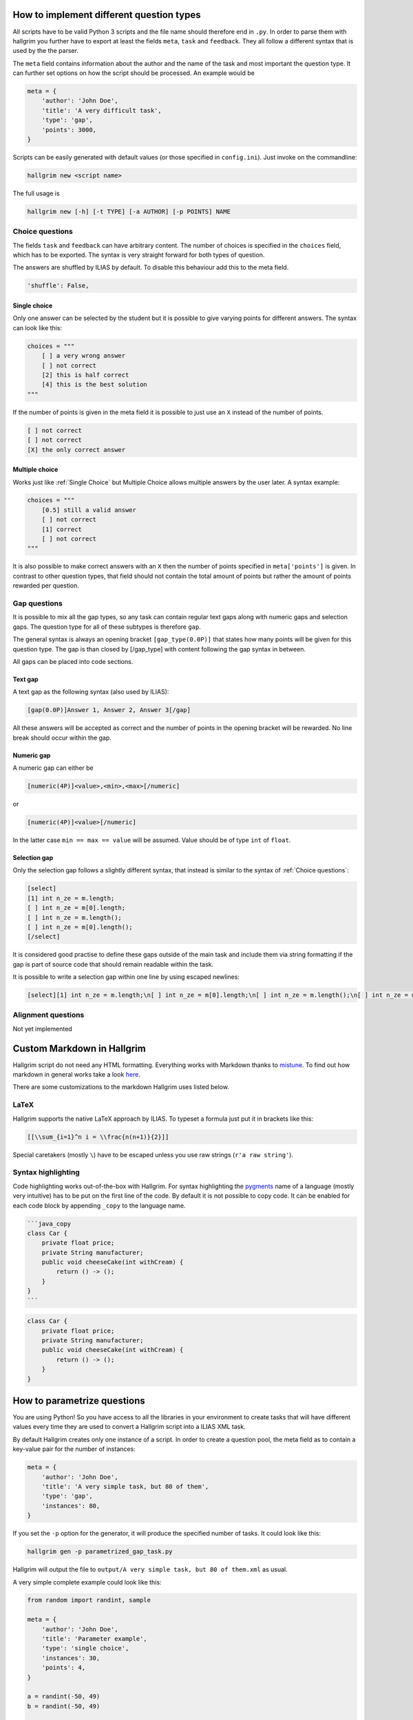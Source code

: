 How to implement different question types
*****************************************

All scripts have to be valid Python 3 scripts and the file name should therefore
end in ``.py``. In order to parse them with hallgrim you further have to export
at least the fields ``meta``, ``task`` and ``feedback``. They all follow a
different syntax that is used by the the parser.

The ``meta`` field contains information about the author and the name of the
task and most important the question type. It can further set options on how the
script should be processed. An example would be

.. code-block:: python

    meta = {
        'author': 'John Doe',
        'title': 'A very difficult task',
        'type': 'gap',
        'points': 3000,
    }

Scripts can be easily generated with default values (or those specified in
``config.ini``). Just invoke on the commandline:

.. code-block:: bash

    hallgrim new <script name>

The full usage is

.. code-block:: bash

    hallgrim new [-h] [-t TYPE] [-a AUTHOR] [-p POINTS] NAME


Choice questions
================

The fields ``task`` and ``feedback`` can have arbitrary content. The number
of choices is specified in the ``choices`` field, which has to be exported. The
syntax is very straight forward for both types of question.

The answers are shuffled by ILIAS by default. To disable this behaviour add this
to the meta field.

.. code-block:: python

    'shuffle': False,


Single choice
-------------

Only one answer can be selected by the student but it is possible to give
varying points for different answers. The syntax can look like this:

.. code-block:: text

    choices = """
        [ ] a very wrong answer
        [ ] not correct
        [2] this is half correct
        [4] this is the best solution
    """

If the number of points is given in the meta field it is possible to just use an
``X`` instead of the number of points.

.. code-block:: text

    [ ] not correct
    [ ] not correct
    [X] the only correct answer

Multiple choice
---------------

Works just like :ref:`Single Choice` but Multiple Choice allows multiple answers
by the user later. A syntax example:

.. code-block:: text

    choices = """
        [0.5] still a valid answer
        [ ] not correct
        [1] correct
        [ ] not correct
    """

It is also possible to make correct answers with an ``X`` then the number of
points specified in ``meta['points']`` is given. In contrast to other question
types, that field should not contain the total amount of points but rather the
amount of points rewarded per question.

Gap questions
=============

It is possible to mix all the gap types, so any task can contain regular
text gaps along with numeric gaps and selection gaps. The question type for all
of these subtypes is therefore ``gap``.

The general syntax is always an opening bracket ``[gap_type(0.0P)]`` that states
how many points will be given for this question type. The gap is than closed
by [/gap_type] with content following the gap syntax in between.

All gaps can be placed into code sections.

Text gap
--------

A text gap as the following syntax (also used by ILIAS):

.. code-block:: text

    [gap(0.0P)]Answer 1, Answer 2, Answer 3[/gap]

All these answers will be accepted as correct and the number of points in
the opening bracket will be rewarded. No line break should occur within the gap.

Numeric gap
-----------

A numeric gap can either be

.. code-block:: text

     [numeric(4P)]<value>,<min>,<max>[/numeric]

or

.. code-block:: text

    [numeric(4P)]<value>[/numeric]

In the latter case ``min == max == value`` will be assumed. Value should be
of type ``int`` of ``float``.

Selection gap
-------------

Only the selection gap follows a slightly different syntax, that instead is
similar to the syntax of :ref:`Choice questions`:

.. code-block:: text

    [select]
    [1] int n_ze = m.length;
    [ ] int n_ze = m[0].length;
    [ ] int n_ze = m.length();
    [ ] int n_ze = m[0].length();
    [/select]

It is considered good practise to define these gaps outside of the main task and
include them via string formatting if the gap is part of source code that
should remain readable within the task.

It is possible to write a selection gap within one line by using escaped
newlines:

.. code-block:: text

    [select][1] int n_ze = m.length;\n[ ] int n_ze = m[0].length;\n[ ] int n_ze = m.length();\n[ ] int n_ze = m[0].length();\n[/select]


Alignment questions
===================

Not yet implemented

Custom Markdown in Hallgrim
***************************

Hallgrim script do not need any HTML formatting. Everything works with Markdown
thanks to `mistune`_. To find out how markdown in general works take a look
`here`_.

There are some customizations to the markdown Hallgrim uses listed below.

LaTeX
=====

Hallgrim supports the native LaTeX approach by ILIAS. To typeset a formula just
put it in brackets like this:

.. code-block:: text

    [[\\sum_{i=1}^n i = \\frac{n(n+1)}{2}]]

Special caretakers (mostly ``\``) have to be escaped unless you use raw strings
(``r'a raw string'``).

Syntax highlighting
===================

Code highlighting works out-of-the-box with Hallgrim. For syntax highlighting
the `pygments`_ name of a language (mostly very intuitive) has to be put on the
first line of the code. By default it is not possible to copy code. It can
be enabled for each code block by appending ``_copy`` to the language name.

.. code-block:: text

    ```java_copy
    class Car {
        private float price;
        private String manufacturer;
        public void cheeseCake(int withCream) {
            return () -> ();
        }
    }
    ```

.. code-block:: java

    class Car {
        private float price;
        private String manufacturer;
        public void cheeseCake(int withCream) {
            return () -> ();
        }
    }



How to parametrize questions
****************************

You are using Python! So you have access to all the libraries in your
environment to create tasks that will have different values every time they are
used to convert a Hallgrim script into a ILIAS XML task.

By default Hallgrim creates only one instance of a script. In order to create
a question pool, the meta field as to contain a key-value pair for the number
of instances:

.. code-block:: python

    meta = {
        'author': 'John Doe',
        'title': 'A very simple task, but 80 of them',
        'type': 'gap',
        'instances': 80,
    }

If you set the ``-p`` option for the generator, it will produce the specified
number of tasks. It could look like this:

.. code-block:: bash

    hallgrim gen -p parametrized_gap_task.py

Hallgrim will output the file to ``output/A very simple task, but 80 of
them.xml`` as usual.

A very simple complete example could look like this:

.. code-block:: python

    from random import randint, sample

    meta = {
        'author': 'John Doe',
        'title': 'Parameter example',
        'type': 'single choice',
        'instances': 30,
        'points': 4,
    }

    a = randint(-50, 49)
    b = randint(-50, 49)


    def get_answers(right, count=4):
        possible = sample(range(-100, a+b), count//2) + \
            sample(range(a+b+1, 100), count//2-1) + [a+b]
        return [('X' if answer == right else ' ', answer) for answer in possible]


    task = """ What is the answer to the question {} + {}?""".format(a, b)

    choices = '\n'.join('[%s] a + b = %d' % c for c in get_answers(a+b))

    feedback = "[[a + b = {}]]".format(a + b)

.. _mistune: https://github.com/lepture/mistune
.. _here: https://github.com/adam-p/markdown-here/wiki/Markdown-Cheatsheet
.. _pygments: http://pygments.org/docs/lexers/ language
